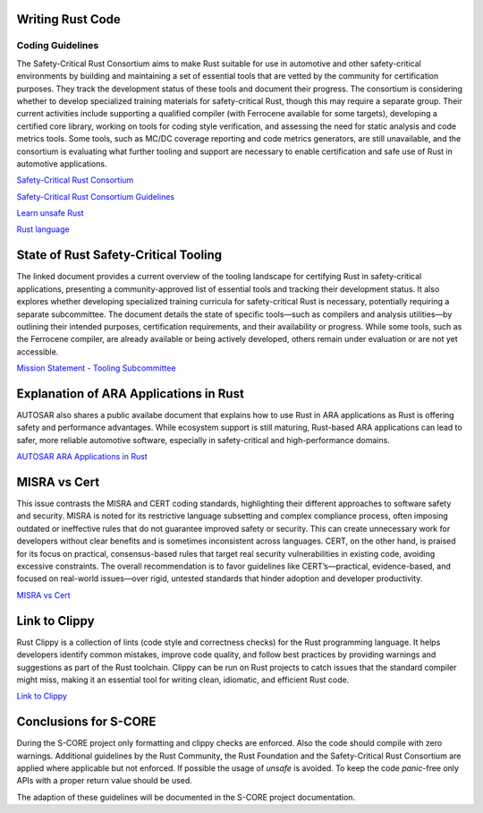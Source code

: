 ..
   # *******************************************************************************
   # Copyright (c) 2025 Contributors to the Eclipse Foundation
   #
   # See the NOTICE file(s) distributed with this work for additional
   # information regarding copyright ownership.
   #
   # This program and the accompanying materials are made available under the
   # terms of the Apache License Version 2.0 which is available at
   # https://www.apache.org/licenses/LICENSE-2.0
   #
   # SPDX-License-Identifier: Apache-2.0
   # *******************************************************************************

Writing Rust Code
#################

.. document:: Coding Guidelines Rust
   :id: doc__rust_coding_guidelines
   :status: valid


Coding Guidelines
=================

The Safety-Critical Rust Consortium aims to make Rust suitable for use in
automotive and other safety-critical environments by building and maintaining a
set of essential tools that are vetted by the community for certification
purposes. They track the development status of these tools and document their
progress. The consortium is considering whether to develop specialized training
materials for safety-critical Rust, though this may require a separate group.
Their current activities include supporting a qualified compiler (with
Ferrocene available for some targets), developing a certified core library,
working on tools for coding style verification, and assessing the need for
static analysis and code metrics tools. Some tools, such as MC/DC coverage
reporting and code metrics generators, are still unavailable, and the
consortium is evaluating what further tooling and support are necessary to
enable certification and safe use of Rust in automotive applications.

`Safety-Critical Rust Consortium <https://rustfoundation.org/safety-critical-rust-consortium>`_

`Safety-Critical Rust Consortium Guidelines <https://github.com/rustfoundation/safety-critical-rust-consortium/tree/main/subcommittee/coding-guidelines/>`_

`Learn unsafe Rust <https://google.github.io/learn_unsafe_rust/>`_

`Rust language <https://doc.rust-lang.org/book/ch20-01-unsafe-rust.html>`_


State of Rust Safety-Critical Tooling
#####################################

The linked document provides a current overview of the tooling landscape for
certifying Rust in safety-critical applications, presenting a
community-approved list of essential tools and tracking their development
status. It also explores whether developing specialized training curricula for
safety-critical Rust is necessary, potentially requiring a separate
subcommittee. The document details the state of specific tools—such as
compilers and analysis utilities—by outlining their intended purposes,
certification requirements, and their availability or progress. While some
tools, such as the Ferrocene compiler, are already available or being actively
developed, others remain under evaluation or are not yet accessible.

`Mission Statement - Tooling Subcommittee <https://github.com/rustfoundation/safety-critical-rust-consortium/blob/main/subcommittee/tooling/mission-statement.md>`_


Explanation of ARA Applications in Rust
#######################################

AUTOSAR also shares a public availabe document that explains how to use Rust in
ARA applications as Rust is offering safety and performance advantages. While
ecosystem support is still maturing, Rust-based ARA applications can lead to
safer, more reliable automotive software, especially in safety-critical and
high-performance domains.

`AUTOSAR ARA Applications in Rust <https://www.autosar.org/fileadmin/standards/R24-11/AP/AUTOSAR_AP_EXP_ARARustApplications.pdf>`_


MISRA vs Cert
#############

This issue contrasts the MISRA and CERT coding standards, highlighting their
different approaches to software safety and security. MISRA is noted for its
restrictive language subsetting and complex compliance process, often imposing
outdated or ineffective rules that do not guarantee improved safety or
security. This can create unnecessary work for developers without clear
benefits and is sometimes inconsistent across languages. CERT, on the other
hand, is praised for its focus on practical, consensus-based rules that target
real security vulnerabilities in existing code, avoiding excessive constraints.
The overall recommendation is to favor guidelines like CERT’s—practical,
evidence-based, and focused on real-world issues—over rigid, untested standards
that hinder adoption and developer productivity.

`MISRA vs Cert <https://github.com/rustfoundation/safety-critical-rust-coding-guidelines/issues/75/>`_


Link to Clippy
##############

Rust Clippy is a collection of lints (code style and correctness checks) for
the Rust programming language. It helps developers identify common mistakes,
improve code quality, and follow best practices by providing warnings and
suggestions as part of the Rust toolchain. Clippy can be run on Rust projects
to catch issues that the standard compiler might miss, making it an essential
tool for writing clean, idiomatic, and efficient Rust code.

`Link to Clippy <https://github.com/rustfoundation/safety-critical-rust-coding-guidelines/issues/78/>`_


Conclusions for S-CORE
######################

During the S-CORE project only formatting and clippy checks are enforced. Also
the code should compile with zero warnings. Additional guidelines by the Rust
Community, the Rust Foundation and the Safety-Critical Rust Consortium are
applied where applicable but not enforced. If possible the usage of `unsafe` is
avoided. To keep the code `panic`-free only APIs with a proper return value
should be used.

The adaption of these guidelines will be documented in the S-CORE project
documentation.

